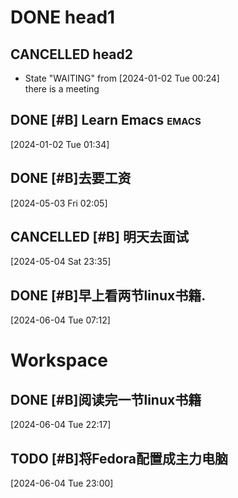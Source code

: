 * DONE head1
** CANCELLED head2
CLOSED: [2024-06-04 Tue 10:20]
:LOGBOOK:
- State "CANCELLED"  from "WAITING"    [2024-06-04 Tue 10:20]
:END:
- State "WAITING"    from              [2024-01-02 Tue 00:24] \\
  there is a meeting

** DONE [#B] Learn Emacs                                              :emacs:
CLOSED: [2024-05-03 Fri 02:08] SCHEDULED: <2024-01-02 Tue 22:00>
:PROPERTIES:
:Effort:   00:30
:END:
:LOGBOOK:
- State "DONE"       from "TODO"       [2024-05-03 Fri 02:08]
:END:
  
 [2024-01-02 Tue 01:34]

** DONE [#B]去要工资
CLOSED: [2024-06-04 Tue 10:20]
:LOGBOOK:
- State "DONE"       from "TODO"       [2024-06-04 Tue 10:20]
:END:
  
 [2024-05-03 Fri 02:05]

** CANCELLED [#B] 明天去面试
CLOSED: [2024-06-04 Tue 10:21]
:LOGBOOK:
- State "CANCELLED"  from "TODO"       [2024-06-04 Tue 10:21] \\
  我没有去,不想去了
:END:
  
 [2024-05-04 Sat 23:35]

** DONE [#B]早上看两节linux书籍. 
CLOSED: [2024-06-04 Tue 10:21]
:LOGBOOK:
- State "DONE"       from "TODO"       [2024-06-04 Tue 10:21]
:END:
  
 [2024-06-04 Tue 07:12]


* Workspace

** DONE [#B]阅读完一节linux书籍 
CLOSED: [2024-06-04 Tue 22:59] DEADLINE: <2024-06-05 Wed 00:00> SCHEDULED: <2024-06-04 Tue 22:20>
:LOGBOOK:
- State "DONE"       from "TODO"       [2024-06-04 Tue 22:59]
:END:
  
 [2024-06-04 Tue 22:17]

** TODO [#B]将Fedora配置成主力电脑 
  
 [2024-06-04 Tue 23:00]

